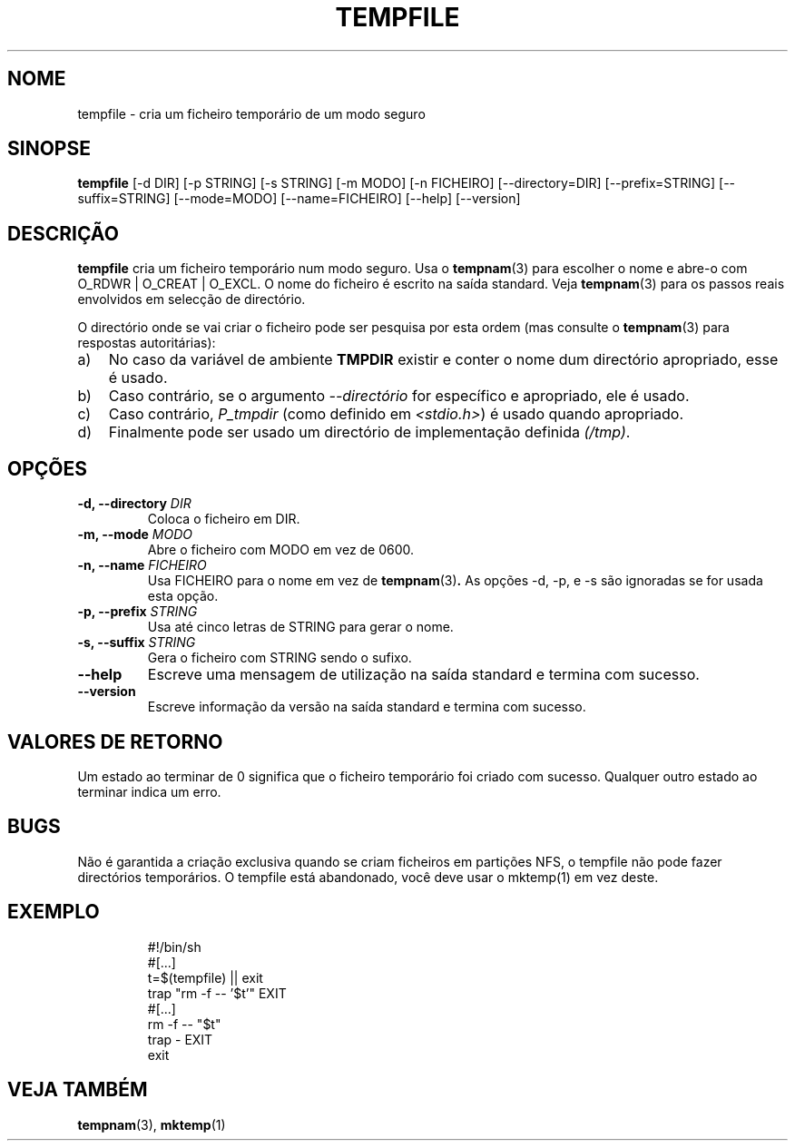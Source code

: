 .\" -*- nroff -*-
.\"*******************************************************************
.\"
.\" This file was generated with po4a. Translate the source file.
.\"
.\"*******************************************************************
.TH TEMPFILE 1 "27 Jun 2012" Debian 
.SH NOME
tempfile \- cria um ficheiro temporário de um modo seguro
.SH SINOPSE
\fBtempfile\fP [\-d DIR] [\-p STRING] [\-s STRING] [\-m MODO] [\-n FICHEIRO]
[\-\-directory=DIR] [\-\-prefix=STRING] [\-\-suffix=STRING] [\-\-mode=MODO]
[\-\-name=FICHEIRO] [\-\-help] [\-\-version]
.SH DESCRIÇÃO
.PP
\fBtempfile\fP cria um ficheiro temporário num modo seguro. Usa o \fBtempnam\fP(3)
para escolher o nome e abre\-o com O_RDWR | O_CREAT | O_EXCL. O nome do
ficheiro é escrito na saída standard. Veja \fBtempnam\fP(3) para os passos
reais envolvidos em selecção de directório.
.PP
O directório onde se vai criar o ficheiro pode ser pesquisa por esta ordem
(mas consulte o \fBtempnam\fP(3) para respostas autoritárias):
.TP  3
a)
No caso da variável de ambiente \fBTMPDIR\fP existir e conter o nome dum
directório apropriado, esse é usado.
.TP 
b)
Caso contrário, se o argumento \fI\-\-directório\fP for específico e apropriado,
ele é usado.
.TP 
c)
Caso contrário, \fIP_tmpdir\fP (como definido em \fI<stdio.h>\fP)  é usado
quando apropriado.
.TP 
d)
Finalmente pode ser usado um directório de implementação definida \fI(/tmp)\fP.
.SH OPÇÕES
.TP 
\fB\-d, \-\-directory \fP\fIDIR\fP
Coloca o ficheiro em DIR.
.TP 
\fB\-m, \-\-mode \fP\fIMODO\fP
Abre o ficheiro com MODO em vez de 0600.
.TP 
\fB\-n, \-\-name \fP\fIFICHEIRO\fP
Usa FICHEIRO para o nome em vez de \fBtempnam\fP(3)\fB.\fP As opções \-d, \-p, e \-s
são ignoradas se for usada esta opção.
.TP 
\fB\-p, \-\-prefix \fP\fISTRING\fP
Usa até cinco letras de STRING para gerar o nome.
.TP 
\fB\-s, \-\-suffix \fP\fISTRING\fP
Gera o ficheiro com STRING sendo o sufixo.
.TP 
\fB\-\-help\fP
Escreve uma mensagem de utilização na saída standard e termina com sucesso.
.TP 
\fB\-\-version\fP
Escreve informação da versão na saída standard e termina com sucesso.
.SH "VALORES DE RETORNO"
Um estado ao terminar de 0 significa que o ficheiro temporário foi criado
com sucesso. Qualquer outro estado ao terminar indica um erro.
.SH BUGS
Não é garantida a criação exclusiva quando se criam ficheiros em partições
NFS, o tempfile não pode fazer directórios temporários. O tempfile está
abandonado, você deve usar o mktemp(1) em vez deste.
.SH EXEMPLO

.RS
.nf
#!/bin/sh
#[...]
t=$(tempfile) || exit
trap "rm \-f \-\- '$t'" EXIT
#[...]
rm \-f \-\- "$t"
trap \- EXIT
exit
.fi
.SH "VEJA TAMBÉM"
\fBtempnam\fP(3), \fBmktemp\fP(1)
